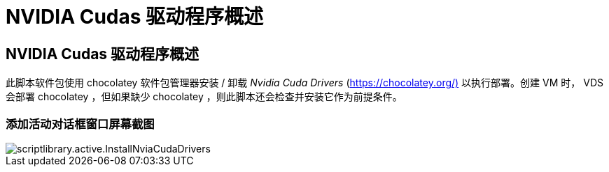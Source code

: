 = NVIDIA Cudas 驱动程序概述




== NVIDIA Cudas 驱动程序概述

此脚本软件包使用 chocolatey 软件包管理器安装 / 卸载 _Nvidia Cuda Drivers_ (https://chocolatey.org/)[] 以执行部署。创建 VM 时， VDS 会部署 chocolatey ，但如果缺少 chocolatey ，则此脚本还会检查并安装它作为前提条件。



=== 添加活动对话框窗口屏幕截图

image::scriptlibrary.activity.InstallNvidiaCudaDrivers.png[scriptlibrary.active.InstallNviaCudaDrivers]
